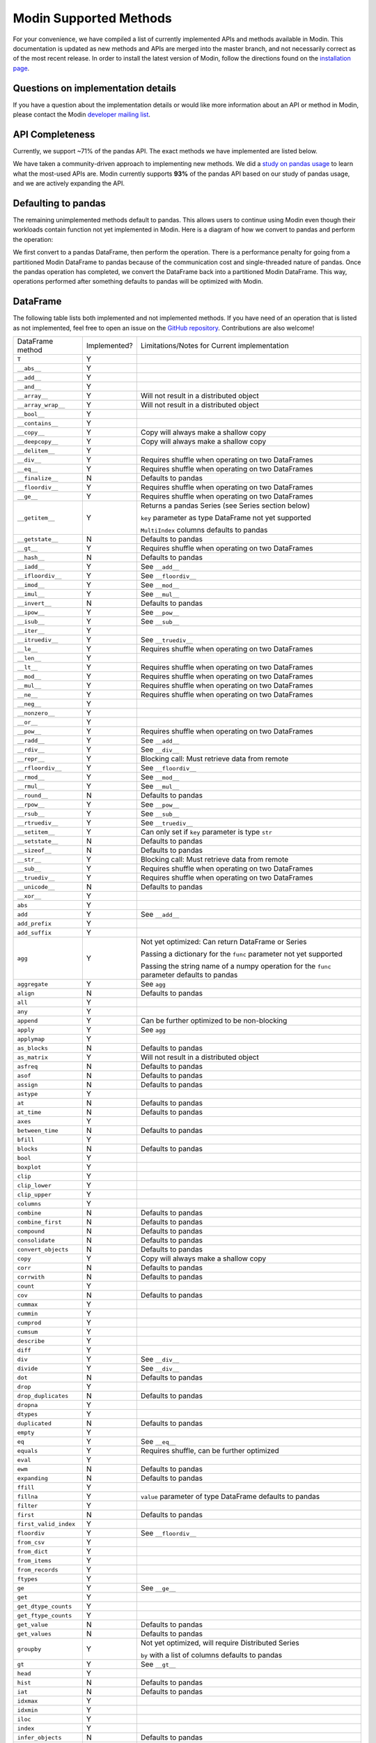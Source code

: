 Modin Supported Methods
=======================

For your convenience, we have compiled a list of currently implemented APIs and methods
available in Modin. This documentation is updated as new methods and APIs are merged
into the master branch, and not necessarily correct as of the most recent release. In
order to install the latest version of Modin, follow the directions found on the
`installation page`_.

Questions on implementation details
-----------------------------------

If you have a question about the implementation details or would like more information
about an API or method in Modin, please contact the Modin `developer mailing list`_.

API Completeness
----------------

.. raw:: html

   <img src="https://img.shields.io/badge/pandas%20api%20coverage-71.77%25-orange.svg">

Currently, we support ~71% of the pandas API. The exact methods we have implemented are
listed below.

We have taken a community-driven approach to implementing new methods. We did a `study
on pandas usage`_ to learn what the most-used APIs are. Modin currently supports **93%**
of the pandas API based on our study of pandas usage, and we are actively expanding the
API.

Defaulting to pandas
--------------------

The remaining unimplemented methods default to pandas. This allows users to continue
using Modin even though their workloads contain function not yet implemented in Modin.
Here is a diagram of how we convert to pandas and perform the operation:

.. image:: img/convert_to_pandas.png
   :align: center

We first convert to a pandas DataFrame, then perform the operation. There is a
performance penalty for going from a partitioned Modin DataFrame to pandas because of
the communication cost and single-threaded nature of pandas. Once the pandas operation
has completed, we convert the DataFrame back into a partitioned Modin DataFrame. This
way, operations performed after something defaults to pandas will be optimized with
Modin.

DataFrame
---------

The following table lists both implemented and not implemented methods. If you have need
of an operation that is listed as not implemented, feel free to open an issue on the
`GitHub repository`_. Contributions are also welcome!

+---------------------------+--------------------+----------------------------------------------------+
| DataFrame method          | Implemented?       | Limitations/Notes for Current implementation       |
+---------------------------+--------------------+----------------------------------------------------+
| ``T``                     | Y                  |                                                    |
+---------------------------+--------------------+----------------------------------------------------+
| ``__abs__``               | Y                  |                                                    |
+---------------------------+--------------------+----------------------------------------------------+
| ``__add__``               | Y                  |                                                    |
+---------------------------+--------------------+----------------------------------------------------+
| ``__and__``               | Y                  |                                                    |
+---------------------------+--------------------+----------------------------------------------------+
| ``__array__``             | Y                  | Will not result in a distributed object            |
+---------------------------+--------------------+----------------------------------------------------+
| ``__array_wrap__``        | Y                  | Will not result in a distributed object            |
+---------------------------+--------------------+----------------------------------------------------+
| ``__bool__``              | Y                  |                                                    |
+---------------------------+--------------------+----------------------------------------------------+
| ``__contains__``          | Y                  |                                                    |
+---------------------------+--------------------+----------------------------------------------------+
| ``__copy__``              | Y                  | Copy will always make a shallow copy               |
+---------------------------+--------------------+----------------------------------------------------+
| ``__deepcopy__``          | Y                  | Copy will always make a shallow copy               |
+---------------------------+--------------------+----------------------------------------------------+
| ``__delitem__``           | Y                  |                                                    |
+---------------------------+--------------------+----------------------------------------------------+
| ``__div__``               | Y                  | Requires shuffle when operating on two DataFrames  |
+---------------------------+--------------------+----------------------------------------------------+
| ``__eq__``                | Y                  | Requires shuffle when operating on two DataFrames  |
+---------------------------+--------------------+----------------------------------------------------+
| ``__finalize__``          | N                  | Defaults to pandas                                 |
+---------------------------+--------------------+----------------------------------------------------+
| ``__floordiv__``          | Y                  | Requires shuffle when operating on two DataFrames  |
+---------------------------+--------------------+----------------------------------------------------+
| ``__ge__``                | Y                  | Requires shuffle when operating on two DataFrames  |
+---------------------------+--------------------+----------------------------------------------------+
| ``__getitem__``           | Y                  | Returns a pandas Series (see Series section below) |
|                           |                    |                                                    |
|                           |                    | ``key`` parameter as type DataFrame not yet        |
|                           |                    | supported                                          |
|                           |                    |                                                    |
|                           |                    | ``MultiIndex`` columns defaults to pandas          |
+---------------------------+--------------------+----------------------------------------------------+
| ``__getstate__``          | N                  | Defaults to pandas                                 |
+---------------------------+--------------------+----------------------------------------------------+
| ``__gt__``                | Y                  | Requires shuffle when operating on two DataFrames  |
+---------------------------+--------------------+----------------------------------------------------+
| ``__hash__``              | N                  | Defaults to pandas                                 |
+---------------------------+--------------------+----------------------------------------------------+
| ``__iadd__``              | Y                  | See ``__add__``                                    |
+---------------------------+--------------------+----------------------------------------------------+
| ``__ifloordiv__``         | Y                  | See ``__floordiv__``                               |
+---------------------------+--------------------+----------------------------------------------------+
| ``__imod__``              | Y                  | See ``__mod__``                                    |
+---------------------------+--------------------+----------------------------------------------------+
| ``__imul__``              | Y                  | See ``__mul__``                                    |
+---------------------------+--------------------+----------------------------------------------------+
| ``__invert__``            | N                  | Defaults to pandas                                 |
+---------------------------+--------------------+----------------------------------------------------+
| ``__ipow__``              | Y                  | See ``__pow__``                                    |
+---------------------------+--------------------+----------------------------------------------------+
| ``__isub__``              | Y                  | See ``__sub__``                                    |
+---------------------------+--------------------+----------------------------------------------------+
| ``__iter__``              | Y                  |                                                    |
+---------------------------+--------------------+----------------------------------------------------+
| ``__itruediv__``          | Y                  | See ``__truediv__``                                |
+---------------------------+--------------------+----------------------------------------------------+
| ``__le__``                | Y                  | Requires shuffle when operating on two DataFrames  |
+---------------------------+--------------------+----------------------------------------------------+
| ``__len__``               | Y                  |                                                    |
+---------------------------+--------------------+----------------------------------------------------+
| ``__lt__``                | Y                  | Requires shuffle when operating on two DataFrames  |
+---------------------------+--------------------+----------------------------------------------------+
| ``__mod__``               | Y                  | Requires shuffle when operating on two DataFrames  |
+---------------------------+--------------------+----------------------------------------------------+
| ``__mul__``               | Y                  | Requires shuffle when operating on two DataFrames  |
+---------------------------+--------------------+----------------------------------------------------+
| ``__ne__``                | Y                  | Requires shuffle when operating on two DataFrames  |
+---------------------------+--------------------+----------------------------------------------------+
| ``__neg__``               | Y                  |                                                    |
+---------------------------+--------------------+----------------------------------------------------+
| ``__nonzero__``           | Y                  |                                                    |
+---------------------------+--------------------+----------------------------------------------------+
| ``__or__``                | Y                  |                                                    |
+---------------------------+--------------------+----------------------------------------------------+
| ``__pow__``               | Y                  | Requires shuffle when operating on two DataFrames  |
+---------------------------+--------------------+----------------------------------------------------+
| ``__radd__``              | Y                  | See ``__add__``                                    |                                     
+---------------------------+--------------------+----------------------------------------------------+
| ``__rdiv__``              | Y                  | See ``__div__``                                    |                                     
+---------------------------+--------------------+----------------------------------------------------+
| ``__repr__``              | Y                  | Blocking call: Must retrieve data from remote      |
+---------------------------+--------------------+----------------------------------------------------+
| ``__rfloordiv__``         | Y                  | See ``__floordiv__``                               |                                     
+---------------------------+--------------------+----------------------------------------------------+
| ``__rmod__``              | Y                  | See ``__mod__``                                    |                                     
+---------------------------+--------------------+----------------------------------------------------+
| ``__rmul__``              | Y                  | See ``__mul__``                                    |                                     
+---------------------------+--------------------+----------------------------------------------------+
| ``__round__``             | N                  | Defaults to pandas                                 |
+---------------------------+--------------------+----------------------------------------------------+
| ``__rpow__``              | Y                  | See ``__pow__``                                    |                                     
+---------------------------+--------------------+----------------------------------------------------+
| ``__rsub__``              | Y                  | See ``__sub__``                                    |                                     
+---------------------------+--------------------+----------------------------------------------------+
| ``__rtruediv__``          | Y                  | See ``__truediv__``                                |                                     
+---------------------------+--------------------+----------------------------------------------------+
| ``__setitem__``           | Y                  | Can only set if ``key`` parameter is type ``str``  |
+---------------------------+--------------------+----------------------------------------------------+
| ``__setstate__``          | N                  | Defaults to pandas                                 |
+---------------------------+--------------------+----------------------------------------------------+
| ``__sizeof__``            | N                  | Defaults to pandas                                 |
+---------------------------+--------------------+----------------------------------------------------+
| ``__str__``               | Y                  | Blocking call: Must retrieve data from remote      |
+---------------------------+--------------------+----------------------------------------------------+
| ``__sub__``               | Y                  | Requires shuffle when operating on two DataFrames  |
+---------------------------+--------------------+----------------------------------------------------+
| ``__truediv__``           | Y                  | Requires shuffle when operating on two DataFrames  |
+---------------------------+--------------------+----------------------------------------------------+
| ``__unicode__``           | N                  | Defaults to pandas                                 |
+---------------------------+--------------------+----------------------------------------------------+
| ``__xor__``               | Y                  |                                                    |
+---------------------------+--------------------+----------------------------------------------------+
| ``abs``                   | Y                  |                                                    |
+---------------------------+--------------------+----------------------------------------------------+
| ``add``                   | Y                  | See ``__add__``                                    |                                     
+---------------------------+--------------------+----------------------------------------------------+
| ``add_prefix``            | Y                  |                                                    |
+---------------------------+--------------------+----------------------------------------------------+
| ``add_suffix``            | Y                  |                                                    |
+---------------------------+--------------------+----------------------------------------------------+
| ``agg``                   | Y                  | Not yet optimized: Can return DataFrame or Series  |
|                           |                    |                                                    |
|                           |                    | Passing a dictionary for the ``func`` parameter    |
|                           |                    | not yet supported                                  |
|                           |                    |                                                    |
|                           |                    | Passing the string name of a numpy operation for   |
|                           |                    | the ``func`` parameter defaults to pandas          |
+---------------------------+--------------------+----------------------------------------------------+
| ``aggregate``             | Y                  | See ``agg``                                        |
+---------------------------+--------------------+----------------------------------------------------+
| ``align``                 | N                  | Defaults to pandas                                 |
+---------------------------+--------------------+----------------------------------------------------+
| ``all``                   | Y                  |                                                    |
+---------------------------+--------------------+----------------------------------------------------+
| ``any``                   | Y                  |                                                    |
+---------------------------+--------------------+----------------------------------------------------+
| ``append``                | Y                  | Can be further optimized to be non-blocking        |
+---------------------------+--------------------+----------------------------------------------------+
| ``apply``                 | Y                  | See ``agg``                                        |
+---------------------------+--------------------+----------------------------------------------------+
| ``applymap``              | Y                  |                                                    |
+---------------------------+--------------------+----------------------------------------------------+
| ``as_blocks``             | N                  | Defaults to pandas                                 |
+---------------------------+--------------------+----------------------------------------------------+
| ``as_matrix``             | Y                  | Will not result in a distributed object            |
+---------------------------+--------------------+----------------------------------------------------+
| ``asfreq``                | N                  | Defaults to pandas                                 |
+---------------------------+--------------------+----------------------------------------------------+
| ``asof``                  | N                  | Defaults to pandas                                 |
+---------------------------+--------------------+----------------------------------------------------+
| ``assign``                | N                  | Defaults to pandas                                 |
+---------------------------+--------------------+----------------------------------------------------+
| ``astype``                | Y                  |                                                    |
+---------------------------+--------------------+----------------------------------------------------+
| ``at``                    | N                  | Defaults to pandas                                 |
+---------------------------+--------------------+----------------------------------------------------+
| ``at_time``               | N                  | Defaults to pandas                                 |
+---------------------------+--------------------+----------------------------------------------------+
| ``axes``                  | Y                  |                                                    |
+---------------------------+--------------------+----------------------------------------------------+
| ``between_time``          | N                  | Defaults to pandas                                 |
+---------------------------+--------------------+----------------------------------------------------+
| ``bfill``                 | Y                  |                                                    |
+---------------------------+--------------------+----------------------------------------------------+
| ``blocks``                | N                  | Defaults to pandas                                 |
+---------------------------+--------------------+----------------------------------------------------+
| ``bool``                  | Y                  |                                                    |
+---------------------------+--------------------+----------------------------------------------------+
| ``boxplot``               | Y                  |                                                    |
+---------------------------+--------------------+----------------------------------------------------+
| ``clip``                  | Y                  |                                                    |
+---------------------------+--------------------+----------------------------------------------------+
| ``clip_lower``            | Y                  |                                                    |
+---------------------------+--------------------+----------------------------------------------------+
| ``clip_upper``            | Y                  |                                                    |
+---------------------------+--------------------+----------------------------------------------------+
| ``columns``               | Y                  |                                                    |
+---------------------------+--------------------+----------------------------------------------------+
| ``combine``               | N                  | Defaults to pandas                                 |
+---------------------------+--------------------+----------------------------------------------------+
| ``combine_first``         | N                  | Defaults to pandas                                 |
+---------------------------+--------------------+----------------------------------------------------+
| ``compound``              | N                  | Defaults to pandas                                 |
+---------------------------+--------------------+----------------------------------------------------+
| ``consolidate``           | N                  | Defaults to pandas                                 |
+---------------------------+--------------------+----------------------------------------------------+
| ``convert_objects``       | N                  | Defaults to pandas                                 |
+---------------------------+--------------------+----------------------------------------------------+
| ``copy``                  | Y                  | Copy will always make a shallow copy               |
+---------------------------+--------------------+----------------------------------------------------+
| ``corr``                  | N                  | Defaults to pandas                                 |
+---------------------------+--------------------+----------------------------------------------------+
| ``corrwith``              | N                  | Defaults to pandas                                 |
+---------------------------+--------------------+----------------------------------------------------+
| ``count``                 | Y                  |                                                    |
+---------------------------+--------------------+----------------------------------------------------+
| ``cov``                   | N                  | Defaults to pandas                                 |
+---------------------------+--------------------+----------------------------------------------------+
| ``cummax``                | Y                  |                                                    |
+---------------------------+--------------------+----------------------------------------------------+
| ``cummin``                | Y                  |                                                    |
+---------------------------+--------------------+----------------------------------------------------+
| ``cumprod``               | Y                  |                                                    |
+---------------------------+--------------------+----------------------------------------------------+
| ``cumsum``                | Y                  |                                                    |
+---------------------------+--------------------+----------------------------------------------------+
| ``describe``              | Y                  |                                                    |
+---------------------------+--------------------+----------------------------------------------------+
| ``diff``                  | Y                  |                                                    |
+---------------------------+--------------------+----------------------------------------------------+
| ``div``                   | Y                  | See ``__div__``                                    |                                     
+---------------------------+--------------------+----------------------------------------------------+
| ``divide``                | Y                  | See ``__div__``                                    |                                     
+---------------------------+--------------------+----------------------------------------------------+
| ``dot``                   | N                  | Defaults to pandas                                 |
+---------------------------+--------------------+----------------------------------------------------+
| ``drop``                  | Y                  |                                                    |
+---------------------------+--------------------+----------------------------------------------------+
| ``drop_duplicates``       | N                  | Defaults to pandas                                 |
+---------------------------+--------------------+----------------------------------------------------+
| ``dropna``                | Y                  |                                                    |
+---------------------------+--------------------+----------------------------------------------------+
| ``dtypes``                | Y                  |                                                    |
+---------------------------+--------------------+----------------------------------------------------+
| ``duplicated``            | N                  | Defaults to pandas                                 |
+---------------------------+--------------------+----------------------------------------------------+
| ``empty``                 | Y                  |                                                    |
+---------------------------+--------------------+----------------------------------------------------+
| ``eq``                    | Y                  | See ``__eq__``                                     |                                     
+---------------------------+--------------------+----------------------------------------------------+
| ``equals``                | Y                  | Requires shuffle, can be further optimized         |
+---------------------------+--------------------+----------------------------------------------------+
| ``eval``                  | Y                  |                                                    |
+---------------------------+--------------------+----------------------------------------------------+
| ``ewm``                   | N                  | Defaults to pandas                                 |
+---------------------------+--------------------+----------------------------------------------------+
| ``expanding``             | N                  | Defaults to pandas                                 |
+---------------------------+--------------------+----------------------------------------------------+
| ``ffill``                 | Y                  |                                                    |
+---------------------------+--------------------+----------------------------------------------------+
| ``fillna``                | Y                  | ``value`` parameter of type DataFrame defaults to  |
|                           |                    | pandas                                             |
+---------------------------+--------------------+----------------------------------------------------+
| ``filter``                | Y                  |                                                    |
+---------------------------+--------------------+----------------------------------------------------+
| ``first``                 | N                  | Defaults to pandas                                 |
+---------------------------+--------------------+----------------------------------------------------+
| ``first_valid_index``     | Y                  |                                                    |
+---------------------------+--------------------+----------------------------------------------------+
| ``floordiv``              | Y                  | See ``__floordiv__``                               |                                     
+---------------------------+--------------------+----------------------------------------------------+
| ``from_csv``              | Y                  |                                                    |
+---------------------------+--------------------+----------------------------------------------------+
| ``from_dict``             | Y                  |                                                    |
+---------------------------+--------------------+----------------------------------------------------+
| ``from_items``            | Y                  |                                                    |
+---------------------------+--------------------+----------------------------------------------------+
| ``from_records``          | Y                  |                                                    |
+---------------------------+--------------------+----------------------------------------------------+
| ``ftypes``                | Y                  |                                                    |
+---------------------------+--------------------+----------------------------------------------------+
| ``ge``                    | Y                  | See ``__ge__``                                     |                                     
+---------------------------+--------------------+----------------------------------------------------+
| ``get``                   | Y                  |                                                    |
+---------------------------+--------------------+----------------------------------------------------+
| ``get_dtype_counts``      | Y                  |                                                    |
+---------------------------+--------------------+----------------------------------------------------+
| ``get_ftype_counts``      | Y                  |                                                    |
+---------------------------+--------------------+----------------------------------------------------+
| ``get_value``             | N                  | Defaults to pandas                                 |
+---------------------------+--------------------+----------------------------------------------------+
| ``get_values``            | N                  | Defaults to pandas                                 |
+---------------------------+--------------------+----------------------------------------------------+
| ``groupby``               | Y                  | Not yet optimized, will require Distributed Series |                                     
|                           |                    |                                                    |
|                           |                    | ``by`` with a list of columns defaults to pandas   |
+---------------------------+--------------------+----------------------------------------------------+
| ``gt``                    | Y                  | See ``__gt__``                                     |                                     
+---------------------------+--------------------+----------------------------------------------------+
| ``head``                  | Y                  |                                                    |
+---------------------------+--------------------+----------------------------------------------------+
| ``hist``                  | N                  | Defaults to pandas                                 |
+---------------------------+--------------------+----------------------------------------------------+
| ``iat``                   | N                  | Defaults to pandas                                 |
+---------------------------+--------------------+----------------------------------------------------+
| ``idxmax``                | Y                  |                                                    |
+---------------------------+--------------------+----------------------------------------------------+
| ``idxmin``                | Y                  |                                                    |
+---------------------------+--------------------+----------------------------------------------------+
| ``iloc``                  | Y                  |                                                    |
+---------------------------+--------------------+----------------------------------------------------+
| ``index``                 | Y                  |                                                    |
+---------------------------+--------------------+----------------------------------------------------+
| ``infer_objects``         | N                  | Defaults to pandas                                 |
+---------------------------+--------------------+----------------------------------------------------+
| ``info``                  | Y                  |                                                    |
+---------------------------+--------------------+----------------------------------------------------+
| ``insert``                | Y                  |                                                    |
+---------------------------+--------------------+----------------------------------------------------+
| ``interpolate``           | N                  | Defaults to pandas                                 |
+---------------------------+--------------------+----------------------------------------------------+
| ``is_copy``               | N                  | Defaults to pandas                                 |
+---------------------------+--------------------+----------------------------------------------------+
| ``isin``                  | Y                  |                                                    |
+---------------------------+--------------------+----------------------------------------------------+
| ``isna``                  | Y                  |                                                    |
+---------------------------+--------------------+----------------------------------------------------+
| ``isnull``                | Y                  |                                                    |
+---------------------------+--------------------+----------------------------------------------------+
| ``items``                 | Y                  |                                                    |
+---------------------------+--------------------+----------------------------------------------------+
| ``iteritems``             | Y                  |                                                    |
+---------------------------+--------------------+----------------------------------------------------+
| ``iterrows``              | Y                  |                                                    |
+---------------------------+--------------------+----------------------------------------------------+
| ``itertuples``            | Y                  |                                                    |
+---------------------------+--------------------+----------------------------------------------------+
| ``ix``                    | N                  | Defaults to pandas                                 |
+---------------------------+--------------------+----------------------------------------------------+
| ``join``                  | Y                  |                                                    |
+---------------------------+--------------------+----------------------------------------------------+
| ``keys``                  | Y                  |                                                    |
+---------------------------+--------------------+----------------------------------------------------+
| ``kurt``                  | N                  | Defaults to pandas                                 |
+---------------------------+--------------------+----------------------------------------------------+
| ``kurtosis``              | N                  | Defaults to pandas                                 |
+---------------------------+--------------------+----------------------------------------------------+
| ``last``                  | N                  | Defaults to pandas                                 |
+---------------------------+--------------------+----------------------------------------------------+
| ``last_valid_index``      | Y                  |                                                    |
+---------------------------+--------------------+----------------------------------------------------+
| ``le``                    | Y                  | See ``__le__``                                     |                                     
+---------------------------+--------------------+----------------------------------------------------+
| ``loc``                   | Y                  |                                                    |
+---------------------------+--------------------+----------------------------------------------------+
| ``lookup``                | N                  | Defaults to pandas                                 |
+---------------------------+--------------------+----------------------------------------------------+
| ``lt``                    | Y                  | See ``__lt__``                                     |                                     
+---------------------------+--------------------+----------------------------------------------------+
| ``mad``                   | N                  | Defaults to pandas                                 |
+---------------------------+--------------------+----------------------------------------------------+
| ``mask``                  | N                  | Defaults to pandas                                 |
+---------------------------+--------------------+----------------------------------------------------+
| ``max``                   | Y                  |                                                    |
+---------------------------+--------------------+----------------------------------------------------+
| ``mean``                  | Y                  |                                                    |
+---------------------------+--------------------+----------------------------------------------------+
| ``median``                | Y                  |                                                    |
+---------------------------+--------------------+----------------------------------------------------+
| ``melt``                  | N                  | Defaults to pandas                                 |
+---------------------------+--------------------+----------------------------------------------------+
| ``memory_usage``          | Y                  |                                                    |
+---------------------------+--------------------+----------------------------------------------------+
|                           |                    | Only implemented for ``left_index=True`` and       |
| ``merge``                 | Y                  | ``right_index=True``, defaults to pandas otherwise |
+---------------------------+--------------------+----------------------------------------------------+
| ``min``                   | Y                  |                                                    |
+---------------------------+--------------------+----------------------------------------------------+
| ``mod``                   | Y                  |                                                    |
+---------------------------+--------------------+----------------------------------------------------+
| ``mode``                  | Y                  |                                                    |
+---------------------------+--------------------+----------------------------------------------------+
| ``mul``                   | Y                  | See ``__mul__``                                    |                                     
+---------------------------+--------------------+----------------------------------------------------+
| ``multiply``              | Y                  | See ``__mul__``                                    |                                     
+---------------------------+--------------------+----------------------------------------------------+
| ``ndim``                  | Y                  |                                                    |
+---------------------------+--------------------+----------------------------------------------------+
| ``ne``                    | Y                  | See ``__ne__``                                     |                                     
+---------------------------+--------------------+----------------------------------------------------+
| ``nlargest``              | N                  | Defaults to pandas                                 |
+---------------------------+--------------------+----------------------------------------------------+
| ``notna``                 | Y                  |                                                    |
+---------------------------+--------------------+----------------------------------------------------+
| ``notnull``               | Y                  |                                                    |
+---------------------------+--------------------+----------------------------------------------------+
| ``nsmallest``             | N                  | Defaults to pandas                                 |
+---------------------------+--------------------+----------------------------------------------------+
| ``nunique``               | Y                  |                                                    |
+---------------------------+--------------------+----------------------------------------------------+
| ``pct_change``            | N                  | Defaults to pandas                                 |
+---------------------------+--------------------+----------------------------------------------------+
| ``pipe``                  | Y                  |                                                    |
+---------------------------+--------------------+----------------------------------------------------+
| ``pivot``                 | N                  | Defaults to pandas                                 |
+---------------------------+--------------------+----------------------------------------------------+
| ``pivot_table``           | N                  | Defaults to pandas                                 |
+---------------------------+--------------------+----------------------------------------------------+
| ``plot``                  | Y                  |                                                    |
+---------------------------+--------------------+----------------------------------------------------+
| ``pop``                   | Y                  |                                                    |
+---------------------------+--------------------+----------------------------------------------------+
| ``pow``                   | Y                  | See ``__pow__``                                    |                                     
+---------------------------+--------------------+----------------------------------------------------+
| ``prod``                  | Y                  |                                                    |
+---------------------------+--------------------+----------------------------------------------------+
| ``product``               | Y                  |                                                    |
+---------------------------+--------------------+----------------------------------------------------+
| ``quantile``              | Y                  |                                                    |
+---------------------------+--------------------+----------------------------------------------------+
| ``query``                 | Y                  | Local variables not yet supported                  |
+---------------------------+--------------------+----------------------------------------------------+
| ``radd``                  | Y                  | See ``__add__``                                    |                                     
+---------------------------+--------------------+----------------------------------------------------+
| ``rank``                  | Y                  |                                                    |
+---------------------------+--------------------+----------------------------------------------------+
| ``rdiv``                  | Y                  | See ``__div__``                                    |                                     
+---------------------------+--------------------+----------------------------------------------------+
| ``reindex``               | Y                  |                                                    |
+---------------------------+--------------------+----------------------------------------------------+
| ``reindex_axis``          | N                  | Defaults to pandas                                 |
+---------------------------+--------------------+----------------------------------------------------+
| ``reindex_like``          | N                  | Defaults to pandas                                 |
+---------------------------+--------------------+----------------------------------------------------+
| ``rename``                | Y                  |                                                    |
+---------------------------+--------------------+----------------------------------------------------+
| ``rename_axis``           | Y                  |                                                    |
+---------------------------+--------------------+----------------------------------------------------+
| ``reorder_levels``        | N                  | Defaults to pandas                                 |
+---------------------------+--------------------+----------------------------------------------------+
| ``replace``               | N                  | Defaults to pandas                                 |
+---------------------------+--------------------+----------------------------------------------------+
| ``resample``              | N                  | Defaults to pandas                                 |
+---------------------------+--------------------+----------------------------------------------------+
| ``reset_index``           | Y                  |                                                    |
+---------------------------+--------------------+----------------------------------------------------+
| ``rfloordiv``             | Y                  | See ``__floordiv__``                               |                                     
+---------------------------+--------------------+----------------------------------------------------+
| ``rmod``                  | Y                  | See ``__mod__``                                    |                                     
+---------------------------+--------------------+----------------------------------------------------+
| ``rmul``                  | Y                  | See ``__mul__``                                    |                                     
+---------------------------+--------------------+----------------------------------------------------+
| ``rolling``               | N                  | Defaults to pandas                                 |
+---------------------------+--------------------+----------------------------------------------------+
| ``round``                 | Y                  |                                                    |
+---------------------------+--------------------+----------------------------------------------------+
| ``rpow``                  | Y                  | See ``__pow__``                                    |                                     
+---------------------------+--------------------+----------------------------------------------------+
| ``rsub``                  | Y                  | See ``__sub__``                                    |
+---------------------------+--------------------+----------------------------------------------------+
| ``rtruediv``              | Y                  | See ``__truediv__``                                |
+---------------------------+--------------------+----------------------------------------------------+
| ``sample``                | Y                  |                                                    |
+---------------------------+--------------------+----------------------------------------------------+
| ``select``                | N                  | Defaults to pandas                                 |
+---------------------------+--------------------+----------------------------------------------------+
| ``select_dtypes``         | Y                  |                                                    |
+---------------------------+--------------------+----------------------------------------------------+
| ``sem``                   | N                  | Defaults to pandas                                 |
+---------------------------+--------------------+----------------------------------------------------+
| ``set_axis``              | Y                  |                                                    |
+---------------------------+--------------------+----------------------------------------------------+
| ``set_index``             | Y                  |                                                    |
+---------------------------+--------------------+----------------------------------------------------+
| ``set_value``             | N                  | Defaults to pandas                                 |
+---------------------------+--------------------+----------------------------------------------------+
| ``shape``                 | Y                  |                                                    |
+---------------------------+--------------------+----------------------------------------------------+
| ``shift``                 | N                  | Defaults to pandas                                 |
+---------------------------+--------------------+----------------------------------------------------+
| ``size``                  | Y                  |                                                    |
+---------------------------+--------------------+----------------------------------------------------+
| ``skew``                  | Y                  |                                                    |
+---------------------------+--------------------+----------------------------------------------------+
| ``slice_shift``           | N                  | Defaults to pandas                                 |
+---------------------------+--------------------+----------------------------------------------------+
| ``sort_index``            | Y                  |                                                    |
+---------------------------+--------------------+----------------------------------------------------+
| ``sort_values``           | Y                  | Not optimized, will require a distributed Series   |
+---------------------------+--------------------+----------------------------------------------------+
| ``sortlevel``             | N                  | Defaults to pandas                                 |
+---------------------------+--------------------+----------------------------------------------------+
| ``squeeze``               | N                  | Defaults to pandas                                 |
+---------------------------+--------------------+----------------------------------------------------+
| ``stack``                 | N                  | Defaults to pandas                                 |
+---------------------------+--------------------+----------------------------------------------------+
| ``std``                   | Y                  |                                                    |
+---------------------------+--------------------+----------------------------------------------------+
| ``style``                 | N                  | Defaults to pandas                                 |
+---------------------------+--------------------+----------------------------------------------------+
| ``sub``                   | Y                  | See ``__sub__``                                    |
+---------------------------+--------------------+----------------------------------------------------+
| ``subtract``              | Y                  | See ``__sub__``                                    |
+---------------------------+--------------------+----------------------------------------------------+
| ``sum``                   | Y                  |                                                    |
+---------------------------+--------------------+----------------------------------------------------+
| ``swapaxes``              | N                  | Defaults to pandas                                 |
+---------------------------+--------------------+----------------------------------------------------+
| ``swaplevel``             | N                  | Defaults to pandas                                 |
+---------------------------+--------------------+----------------------------------------------------+
| ``tail``                  | Y                  |                                                    |
+---------------------------+--------------------+----------------------------------------------------+
| ``take``                  | N                  | Defaults to pandas                                 |
+---------------------------+--------------------+----------------------------------------------------+
| ``to_clipboard``          | Y                  |                                                    |
+---------------------------+--------------------+----------------------------------------------------+
| ``to_csv``                | Y                  |                                                    |
+---------------------------+--------------------+----------------------------------------------------+
| ``to_dense``              | N                  | Defaults to pandas                                 |
+---------------------------+--------------------+----------------------------------------------------+
| ``to_dict``               | Y                  |                                                    |
+---------------------------+--------------------+----------------------------------------------------+
| ``to_excel``              | Y                  |                                                    |
+---------------------------+--------------------+----------------------------------------------------+
| ``to_feather``            | Y                  |                                                    |
+---------------------------+--------------------+----------------------------------------------------+
| ``to_gbq``                | Y                  |                                                    |
+---------------------------+--------------------+----------------------------------------------------+
| ``to_hdf``                | Y                  |                                                    |
+---------------------------+--------------------+----------------------------------------------------+
| ``to_html``               | Y                  |                                                    |
+---------------------------+--------------------+----------------------------------------------------+
| ``to_json``               | Y                  |                                                    |
+---------------------------+--------------------+----------------------------------------------------+
| ``to_latex``              | Y                  |                                                    |
+---------------------------+--------------------+----------------------------------------------------+
| ``to_msgpack``            | Y                  |                                                    |
+---------------------------+--------------------+----------------------------------------------------+
| ``to_panel``              | N                  | Defaults to pandas                                 |
+---------------------------+--------------------+----------------------------------------------------+
| ``to_parquet``            | Y                  |                                                    |
+---------------------------+--------------------+----------------------------------------------------+
| ``to_period``             | N                  | Defaults to pandas                                 |
+---------------------------+--------------------+----------------------------------------------------+
| ``to_pickle``             | Y                  |                                                    |
+---------------------------+--------------------+----------------------------------------------------+
| ``to_records``            | Y                  |                                                    |
+---------------------------+--------------------+----------------------------------------------------+
| ``to_sparse``             | N                  | Defaults to pandas                                 |
+---------------------------+--------------------+----------------------------------------------------+
| ``to_sql``                | Y                  |                                                    |
+---------------------------+--------------------+----------------------------------------------------+
| ``to_stata``              | Y                  |                                                    |
+---------------------------+--------------------+----------------------------------------------------+
| ``to_string``             | Y                  |                                                    |
+---------------------------+--------------------+----------------------------------------------------+
| ``to_timestamp``          | N                  | Defaults to pandas                                 |
+---------------------------+--------------------+----------------------------------------------------+
| ``to_xarray``             | N                  | Defaults to pandas                                 |
+---------------------------+--------------------+----------------------------------------------------+
| ``transform``             | Y                  |                                                    |
+---------------------------+--------------------+----------------------------------------------------+
| ``transpose``             | Y                  |                                                    |
+---------------------------+--------------------+----------------------------------------------------+
| ``truediv``               | Y                  | See ``__truediv__``                                |
+---------------------------+--------------------+----------------------------------------------------+
| ``truncate``              | N                  | Defaults to pandas                                 |
+---------------------------+--------------------+----------------------------------------------------+
| ``tshift``                | N                  | Defaults to pandas                                 |
+---------------------------+--------------------+----------------------------------------------------+
| ``tz_convert``            | N                  | Defaults to pandas                                 |
+---------------------------+--------------------+----------------------------------------------------+
| ``tz_localize``           | N                  | Defaults to pandas                                 |
+---------------------------+--------------------+----------------------------------------------------+
| ``unstack``               | N                  | Defaults to pandas                                 |
+---------------------------+--------------------+----------------------------------------------------+
| ``update``                | Y                  | ``raise_conflict=True`` not yet supported          |
+---------------------------+--------------------+----------------------------------------------------+
| ``values``                | Y                  |                                                    |
+---------------------------+--------------------+----------------------------------------------------+
| ``var``                   | Y                  |                                                    |
+---------------------------+--------------------+----------------------------------------------------+
| ``where``                 | Y                  |                                                    |
+---------------------------+--------------------+----------------------------------------------------+
| ``xs``                    | N                  | Defaults to pandas                                 |
+---------------------------+--------------------+----------------------------------------------------+

Series
------

Currently, whenever a Series is used or returned, we use a pandas Series. In the future,
we're going to implement a distributed Series, but until then there will be some
performance bottlenecks. The pandas Series is completely compatible with all operations
that both require and return one in Modin.

IO
--

A number of IO methods default to pandas. We have parallelized ``read_csv`` and
``read_parquet``, though many of the remaining methods can be relatively easily
parallelized. Some of the operations default to the pandas implementation, meaning it
will read in serially as a single, non-distributed DataFrame and distribute it.
Performance will be affected by this.

+--------------------+--------------------+----------------------------------------------------+
| IO method          | Implemented?       | Limitations/Notes for Current implementation       |
+--------------------+--------------------+----------------------------------------------------+
| ``read_csv``       | Y                  |                                                    |
+--------------------+--------------------+----------------------------------------------------+
| ``read_parquet``   | Y                  |                                                    |
+--------------------+--------------------+----------------------------------------------------+
| ``read_json``      | Y                  | Defaults to pandas implementation                  |
+--------------------+--------------------+----------------------------------------------------+
| ``read_html``      | Y                  | Defaults to pandas implementation                  |
+--------------------+--------------------+----------------------------------------------------+
| ``read_clipboard`` | Y                  | Defaults to pandas implementation                  |
+--------------------+--------------------+----------------------------------------------------+
| ``read_excel``     | Y                  | Defaults to pandas implementation                  |
+--------------------+--------------------+----------------------------------------------------+
| ``read_hdf``       | Y                  |                                                    |
+--------------------+--------------------+----------------------------------------------------+
| ``read_feather``   | Y                  | Defaults to pandas implementation                  |
+--------------------+--------------------+----------------------------------------------------+
| ``read_msgpack``   | Y                  | Defaults to pandas implementation                  |
+--------------------+--------------------+----------------------------------------------------+
| ``read_stata``     | Y                  | Defaults to pandas implementation                  |
+--------------------+--------------------+----------------------------------------------------+
| ``read_sas``       | Y                  | Defaults to pandas implementation                  |
+--------------------+--------------------+----------------------------------------------------+
| ``read_pickle``    | Y                  | Defaults to pandas implementation                  |
+--------------------+--------------------+----------------------------------------------------+
| ``read_sql``       | Y                  | Defaults to pandas implementation                  |
+--------------------+--------------------+----------------------------------------------------+

List of Other Supported Operations Available on Import
------------------------------------------------------

If you ``import modin.pandas as pd`` the following operations are available from
``pd.<op>``, e.g. ``pd.concat``. If you do not see an operation that pandas enables and
would like to request it, feel free to `open an issue`_. Make sure you tell us your
primary use-case so we can make it happen faster!

* ``pd.concat``
* ``pd.eval``
* ``pd.unique``
* ``pd.value_counts``
* ``pd.cut``
* ``pd.to_numeric``
* ``pd.factorize``
* ``pd.test``
* ``pd.qcut``
* ``pd.match``
* ``pd.to_datetime``
* ``pd.get_dummies``
* ``pd.Panel``
* ``pd.date_range``
* ``pd.Index``
* ``pd.MultiIndex``
* ``pd.Series``
* ``pd.bdate_range``
* ``pd.DatetimeIndex``
* ``pd.to_timedelta``
* ``pd.set_eng_float_format``
* ``pd.set_option``
* ``pd.CategoricalIndex``
* ``pd.Timedelta``
* ``pd.Timestamp``
* ``pd.NaT``
* ``pd.PeriodIndex``
* ``pd.Categorical``

.. _`GitHub repository`: https://github.com/modin-project/modin/issues
.. _`developer mailing list`: https://groups.google.com/forum/#!forum/modin-dev
.. _`installation page`: installation.html#building-modin-from-source
.. _study on pandas usage: https://rise.cs.berkeley.edu/blog/pandas-on-ray-early-lessons/
.. _`open an issue`: https://github.com/modin-project/modin/issues
